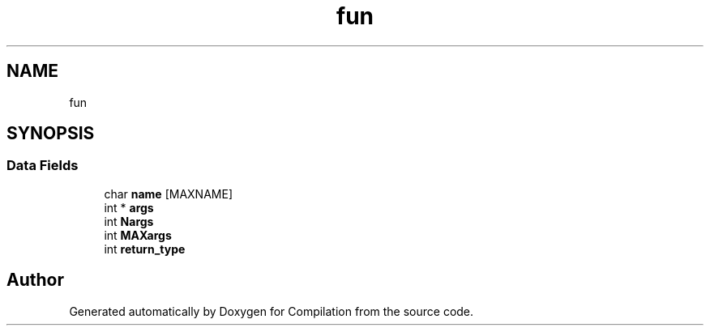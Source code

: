 .TH "fun" 3 "Sat Apr 13 2019" "Compilation" \" -*- nroff -*-
.ad l
.nh
.SH NAME
fun
.SH SYNOPSIS
.br
.PP
.SS "Data Fields"

.in +1c
.ti -1c
.RI "char \fBname\fP [MAXNAME]"
.br
.ti -1c
.RI "int * \fBargs\fP"
.br
.ti -1c
.RI "int \fBNargs\fP"
.br
.ti -1c
.RI "int \fBMAXargs\fP"
.br
.ti -1c
.RI "int \fBreturn_type\fP"
.br
.in -1c

.SH "Author"
.PP 
Generated automatically by Doxygen for Compilation from the source code\&.
